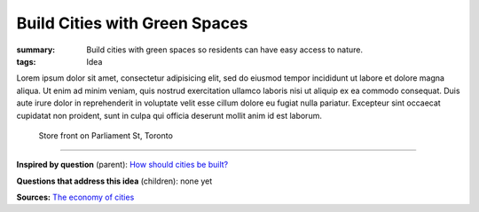 Build Cities with Green Spaces
==================================================

:summary: Build cities with green spaces so residents can have easy access to nature.
:tags: Idea

.. :slug: articles/ideas/build-cities-with-green-spaces
.. :url: articles/ideas/build-cities-with-green-spaces
.. :save_as: articles/ideas/build-cities-with-green-spaces.html

Lorem ipsum dolor sit amet, consectetur adipisicing elit, sed do eiusmod tempor incididunt ut labore et dolore magna aliqua. Ut enim ad minim veniam, quis nostrud exercitation ullamco laboris nisi ut aliquip ex ea commodo consequat. Duis aute irure dolor in reprehenderit in voluptate velit esse cillum dolore eu fugiat nulla pariatur. Excepteur sint occaecat cupidatat non proident, sunt in culpa qui officia deserunt mollit anim id est laborum.

.. figure:: /images/1030273.RW2.jpg
	:alt: sample Toronto street scene
	:figwidth: 100%

	Store front on Parliament St, Toronto

----

**Inspired by question** (parent):
`How should cities be built? <{filename} q-how-should-cities-be-built.rst>`_

**Questions that address this idea** (children): none yet

**Sources:**
`The economy of cities <{filename} s-jacobs1970economy.rst>`_
